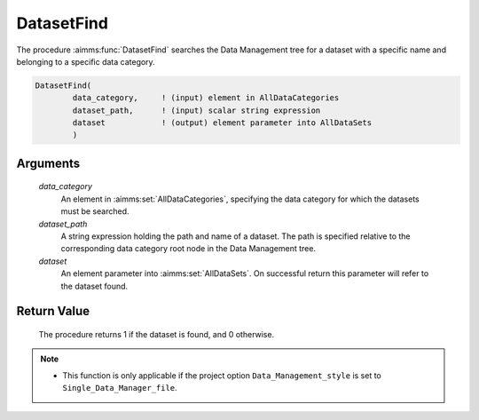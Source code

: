 .. aimms:procedure:: DatasetFind(data\_category, dataset\_path, dataset)

.. _DatasetFind:

DatasetFind
===========

The procedure :aimms:func:`DatasetFind` searches the Data Management tree for a
dataset with a specific name and belonging to a specific data category.

.. code-block:: aimms

    DatasetFind(
            data_category,     ! (input) element in AllDataCategories
            dataset_path,      ! (input) scalar string expression
            dataset            ! (output) element parameter into AllDataSets
            )

Arguments
---------

    *data\_category*
        An element in :aimms:set:`AllDataCategories`, specifying the data category for
        which the datasets must be searched.

    *dataset\_path*
        A string expression holding the path and name of a dataset. The path is
        specified relative to the corresponding data category root node in the
        Data Management tree.

    *dataset*
        An element parameter into :aimms:set:`AllDataSets`. On successful return this
        parameter will refer to the dataset found.

Return Value
------------

    The procedure returns 1 if the dataset is found, and 0 otherwise.

.. note::

    -  This function is only applicable if the project option
       ``Data_Management_style`` is set to ``Single_Data_Manager_file``.

.. seealso::

    The procedures :aimms:func:`DatasetCreate`, :aimms:func:`DatasetDelete`.
